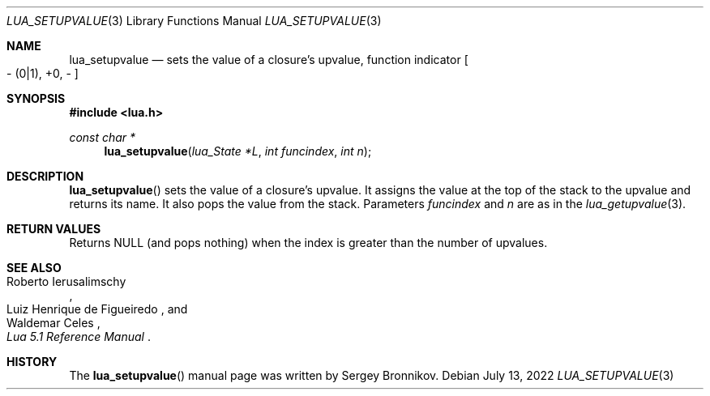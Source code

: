 .Dd $Mdocdate: July 13 2022 $
.Dt LUA_SETUPVALUE 3
.Os
.Sh NAME
.Nm lua_setupvalue
.Nd sets the value of a closure's upvalue, function indicator
.Bo - Pq 0|1 ,
+0, -
.Bc
.Sh SYNOPSIS
.In lua.h
.Ft const char *
.Fn lua_setupvalue "lua_State *L" "int funcindex" "int n"
.Sh DESCRIPTION
.Fn lua_setupvalue
sets the value of a closure's upvalue.
It assigns the value at the top of the stack to the upvalue and returns its
name.
It also pops the value from the stack.
Parameters
.Fa funcindex
and
.Fa n
are as in the
.Xr lua_getupvalue 3 .
.Sh RETURN VALUES
Returns
.Dv NULL
.Pq and pops nothing
when the index is greater than the number of upvalues.
.Sh SEE ALSO
.Rs
.%A Roberto Ierusalimschy
.%A Luiz Henrique de Figueiredo
.%A Waldemar Celes
.%T Lua 5.1 Reference Manual
.Re
.Sh HISTORY
The
.Fn lua_setupvalue
manual page was written by Sergey Bronnikov.
